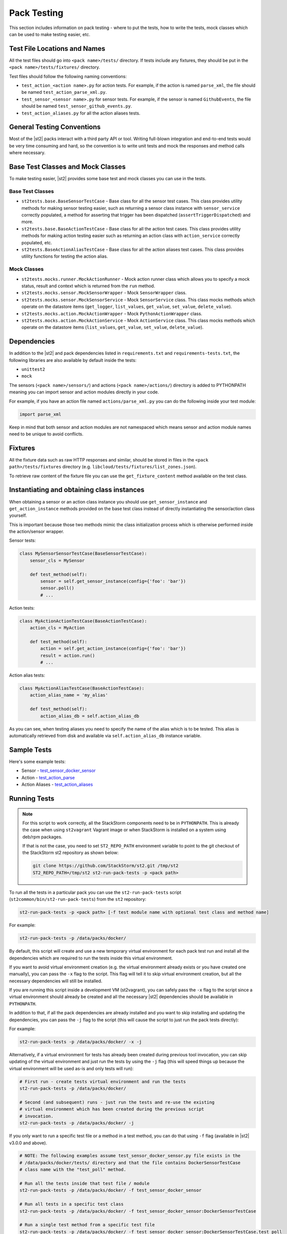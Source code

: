 Pack Testing
============

This section includes information on pack testing - where to put the tests,
how to write the tests, mock classes which can be used to make testing
easier, etc.

Test File Locations and Names
-----------------------------

All the test files should go into ``<pack name>/tests/`` directory. If tests
include any fixtures, they should be put in the ``<pack name>/tests/fixtures/``
directory.

Test files should follow the following naming conventions:

* ``test_action_<action name>.py`` for action tests. For example, if the action
  is named ``parse_xml``, the file should be named ``test_action_parse_xml.py``.
* ``test_sensor_<sensor name>.py`` for sensor tests. For example, if the sensor
  is named ``GithubEvents``, the file should be named ``test_sensor_github_events.py``.
* ``test_action_aliases.py`` for all the action aliases tests.

General Testing Conventions
---------------------------

Most of the |st2| packs interact with a third party API or tool. Writing full-blown integration
and end-to-end tests would be very time consuming and hard, so the convention is to write unit
tests and mock the responses and method calls where necessary.

Base Test Classes and Mock Classes
----------------------------------

To make testing easier, |st2| provides some base test and mock classes you can use in the tests.

Base Test Classes
~~~~~~~~~~~~~~~~~

* ``st2tests.base.BaseSensorTestCase`` - Base class for all the sensor test cases. This class
  provides utility methods for making sensor testing easier, such as returning a sensor class
  instance with ``sensor_service`` correctly populated, a method for asserting that trigger
  has been dispatched (``assertTriggerDispatched``) and more.
* ``st2tests.base.BaseActionTestCase`` - Base class for all the action test cases. This class
  provides utility methods for making action testing easier such as returning an action class
  with ``action_service`` correctly populated, etc.
* ``st2tests.BaseActionAliasTestCase`` - Base class for all the action aliases test cases. This
  class provides utility functions for testing the action alias.

Mock Classes
~~~~~~~~~~~~

* ``st2tests.mocks.runner.MockActionRunner`` - Mock action runner class which allows you to specify
  a mock status, result and context which is returned from the ``run`` method.
* ``st2tests.mocks.sensor.MockSensorWrapper`` - Mock ``SensorWrapper`` class.
* ``st2tests.mocks.sensor.MockSensorService`` - Mock ``SensorService`` class. This class mocks
  methods which operate on the datastore items (``get_logger``, ``list_values``, ``get_value``,
  ``set_value``, ``delete_value``).
* ``st2tests.mocks.action.MockActionWrapper`` - Mock ``PythonActionWrapper`` class.
* ``st2tests.mocks.action.MockActionService`` - Mock ``ActionService`` class. This class mocks
  methods which operate on the datastore items (``list_values``, ``get_value``, ``set_value``,
  ``delete_value``).

Dependencies
------------

In addition to the |st2| and pack dependencies listed in ``requirements.txt`` and
``requirements-tests.txt``, the following libraries are also available by default inside the tests:

* ``unittest2``
* ``mock``

The sensors (``<pack name>/sensors/``) and actions (``<pack name>/actions/``) directory is added
to PYTHONPATH meaning you can import sensor and action modules directly in your code.

For example, if you have an action file named ``actions/parse_xml.py`` you can do the following
inside your test module:

.. sourcecode:: python

    import parse_xml

Keep in mind that both sensor and action modules are not namespaced which means sensor and action
module names need to be unique to avoid conflicts.

Fixtures
--------

All the fixture data such as raw HTTP responses and similar, should be stored in files in the
``<pack path>/tests/fixtures`` directory (e.g. ``libcloud/tests/fixtures/list_zones.json``).

To retrieve raw content of the fixture file you can use the ``get_fixture_content`` method
available on the test class.

Instantiating and obtaining class instances
-------------------------------------------

When obtaining a sensor or an action class instance you should use ``get_sensor_instance`` and
``get_action_instance`` methods provided on the base test class instead of directly instantiating
the sensor/action class yourself.

This is important because those two methods mimic the class initialization process which is
otherwise performed inside the action/sensor wrapper.

Sensor tests:

.. sourcecode:: python

    class MySensorSensorTestCase(BaseSensorTestCase):
        sensor_cls = MySensor

        def test_method(self):
            sensor = self.get_sensor_instance(config={'foo': 'bar'})
            sensor.poll()
            # ...


Action tests:

.. sourcecode:: python

    class MyActionActionTestCase(BaseActionTestCase):
        action_cls = MyAction

        def test_method(self):
            action = self.get_action_instance(config={'foo': 'bar'})
            result = action.run()
            # ...

Action alias tests:

.. sourcecode:: python

    class MyActionAliasTestCase(BaseActionTestCase):
        action_alias_name = 'my_alias'

        def test_method(self):
            action_alias_db = self.action_alias_db

As you can see, when testing aliases you need to specify the name of the alias which is to be
tested. This alias is automatically retrieved from disk and available via ``self.action_alias_db``
instance variable.

Sample Tests
------------

Here's some example tests:

* Sensor - `test_sensor_docker_sensor <https://github.com/StackStorm-Exchange/stackstorm-docker/blob/master/tests/test_sensor_docker_sensor.py>`_
* Action - `test_action_parse <https://github.com/StackStorm-Exchange/stackstorm-csv/blob/master/tests/test_action_parse.py>`_
* Action Aliases - `test_action_aliases <https://github.com/StackStorm/st2/blob/master/contrib/packs/tests/test_action_aliases.py>`_

Running Tests
-------------

.. note::

  For this script to work correctly, all the StackStorm components need to be
  in ``PYTHONPATH``. This is already the case when using ``st2vagrant``
  Vagrant image or when StackStorm is installed on a system using deb/rpm
  packages.

  If that is not the case, you need to set ``ST2_REPO_PATH`` environment
  variable to point to the git checkout of the StackStorm st2 repository as
  shown below:

  .. sourcecode:: bash

    git clone https://github.com/StackStorm/st2.git /tmp/st2
    ST2_REPO_PATH=/tmp/st2 st2-run-pack-tests -p <pack path>

To run all the tests in a particular pack you can use the ``st2-run-pack-tests`` script
(``st2common/bin/st2-run-pack-tests``) from the ``st2`` repository:

.. sourcecode:: bash

  st2-run-pack-tests -p <pack path> [-f test module name with optional test class and method name]

For example:

.. sourcecode:: bash

  st2-run-pack-tests -p /data/packs/docker/

By default, this script will create and use a new temporary virtual environment for each pack test
run and install all the dependencies which are required to run the tests inside this virtual
environment.

If you want to avoid virtual environment creation (e.g. the virtual environment already exists or
you have created one manually), you can pass the ``-x`` flag to the script. This flag will tell it
to skip virtual environment creation, but all the necessary dependencies will still be installed.

If you are running this script inside a development VM (st2vagrant), you can safely pass the ``-x``
flag to the script since a virtual environment should already be created and all the necessary
|st2| dependencies should be available in ``PYTHONPATH``.

In addition to that, if all the pack dependencies are already installed and you want to skip
installing and updating the dependencies, you can pass the ``-j`` flag to the script (this will
cause the script to just run the pack tests directly):

For example:

.. sourcecode:: bash

    st2-run-pack-tests -p /data/packs/docker/ -x -j

Alternatively, if a virtual environment for tests has already been created during previous tool
invocation, you can skip updating of the virtual environment and just run the tests by using the
``-j`` flag (this will speed things up because the virtual environment will be used as-is and only
tests will run):

.. sourcecode:: bash

    # First run - create tests virtual environment and run the tests
    st2-run-pack-tests -p /data/packs/docker/

    # Second (and subsequent) runs - just run the tests and re-use the existing
    # virtual environment which has been created during the previous script
    # invocation.
    st2-run-pack-tests -p /data/packs/docker/ -j

If you only want to run a specific test file or a method in a test method, you can do that using
``-f`` flag (available in |st2| v3.0.0 and above).

.. sourcecode:: bash

    # NOTE: The following examples assume test_sensor_docker_sensor.py file exists in the
    # /data/packs/docker/tests/ directory and that the file contains DockerSensorTestCase
    # class name with the "test_poll" method.

    # Run all the tests inside that test file / module
    st2-run-pack-tests -p /data/packs/docker/ -f test_sensor_docker_sensor

    # Run all tests in a specific test class
    st2-run-pack-tests -p /data/packs/docker/ -f test_sensor_docker_sensor:DockerSensorTestCase

    # Run a single test method from a specific test file
    st2-run-pack-tests -p /data/packs/docker/ -f test_sensor_docker_sensor:DockerSensorTestCase.test_poll

As more tests are developed it is always a good idea to determine how much code has been covered by
the tests and how much remains un-tested. Calculated test coverage can be printed out using the
``-c`` option.

.. sourcecode:: bash

     st2-run-pack-tests -c -p /data/packs/docker/

The command will print out test coverage to ``stdout`` along with generating a coverage report in
``cover/index.html``.  This can be opened with any modern browser. The directory ``cover`` will be
created in the current working directory when the command ``st2-run-pack-tests`` is invoked.

Understanding how long a test takes to run is sometimes important. Timing metrics can be enabled
via the ``-t`` option.

.. sourcecode:: bash

     st2-run-pack-tests -t -p /data/packs/docker/


Lint Tools and Scripts
----------------------

In addition to tests, the `st2sdk`_ repository and package also ships with various other tools
and lint scripts which allow you to catch common errors and typos automatically and early.

For more information on those scripts and how to use them, please refer to the README in the
`st2sdk`_ repository.

Continuous Integration
----------------------

By default, the lint scripts mentioned above and tests for all the packs run
on every commit to ``st2`` and ``StackStorm-Exchange``.

.. _`st2sdk`: https://github.com/stackstorm/st2sdk
